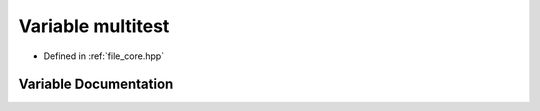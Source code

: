 .. _exhale_variable_core_8hpp_1a5da77c5a58b4193f997d91f2130efd53:

Variable multitest
==================

- Defined in :ref:`file_core.hpp`


Variable Documentation
----------------------


.. doxygenvariable:: multitest
